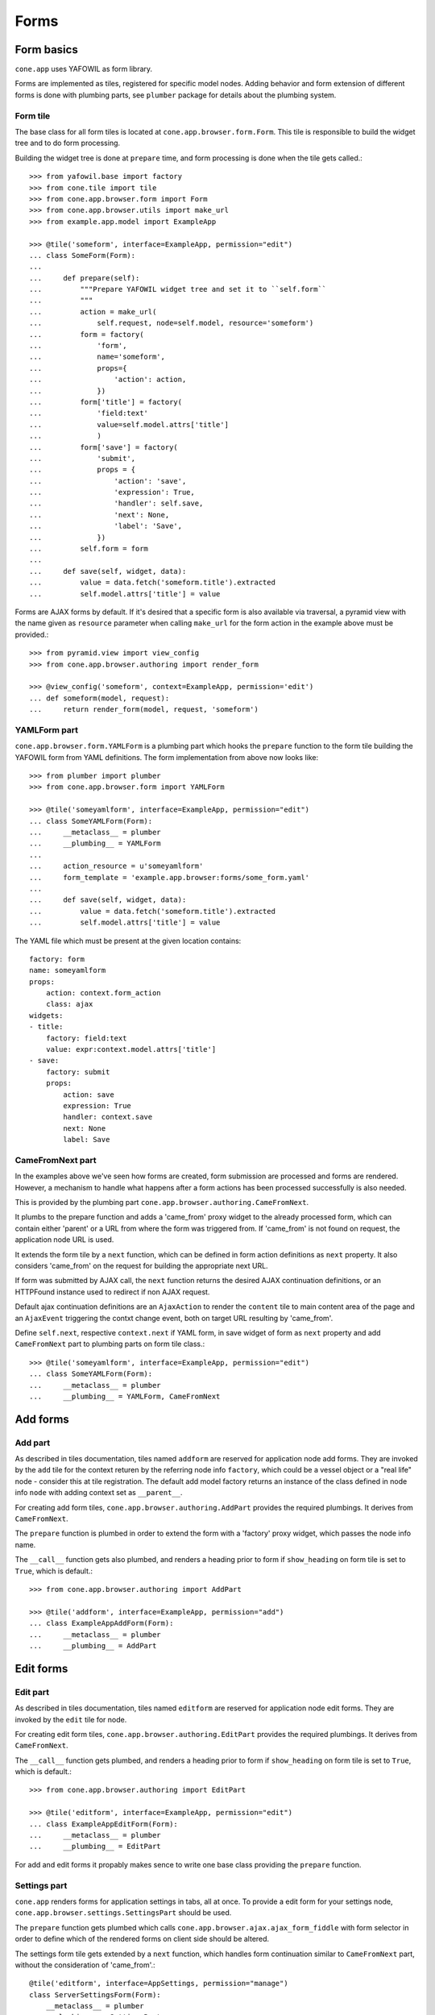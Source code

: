 =====
Forms
=====

Form basics
===========

``cone.app`` uses YAFOWIL as form library.

Forms are implemented as tiles, registered for specific model nodes. Adding
behavior and form extension of different forms is done with plumbing parts,
see ``plumber`` package for details about the plumbing system.


Form tile
---------

The base class for all form tiles is located at ``cone.app.browser.form.Form``.
This tile is responsible to build the widget tree and to do form processing.

Building the widget tree is done at ``prepare`` time, and form processing is
done when the tile gets called.::

    >>> from yafowil.base import factory
    >>> from cone.tile import tile
    >>> from cone.app.browser.form import Form
    >>> from cone.app.browser.utils import make_url
    >>> from example.app.model import ExampleApp
    
    >>> @tile('someform', interface=ExampleApp, permission="edit")
    ... class SomeForm(Form):
    ... 
    ...     def prepare(self):
    ...         """Prepare YAFOWIL widget tree and set it to ``self.form``
    ...         """
    ...         action = make_url(
    ...             self.request, node=self.model, resource='someform')
    ...         form = factory(
    ...             'form',
    ...             name='someform',
    ...             props={
    ...                 'action': action,
    ...             })
    ...         form['title'] = factory(
    ...             'field:text'
    ...             value=self.model.attrs['title']
    ...             )
    ...         form['save'] = factory(
    ...             'submit',
    ...             props = {
    ...                 'action': 'save',
    ...                 'expression': True,
    ...                 'handler': self.save,
    ...                 'next': None,
    ...                 'label': 'Save',
    ...             })
    ...         self.form = form
    ... 
    ...     def save(self, widget, data):
    ...         value = data.fetch('someform.title').extracted
    ...         self.model.attrs['title'] = value

Forms are AJAX forms by default. If it's desired that a specific form is also
available via traversal, a pyramid view with the name given as ``resource``
parameter when calling ``make_url`` for the form action in the example above
must be provided.::

    >>> from pyramid.view import view_config
    >>> from cone.app.browser.authoring import render_form
    
    >>> @view_config('someform', context=ExampleApp, permission='edit')
    ... def someform(model, request):
    ...     return render_form(model, request, 'someform')


YAMLForm part
-------------

``cone.app.browser.form.YAMLForm`` is a plumbing part which hooks the
``prepare`` function to the form tile building the YAFOWIL form from YAML
definitions. The form implementation from above now looks like::

    >>> from plumber import plumber
    >>> from cone.app.browser.form import YAMLForm
    
    >>> @tile('someyamlform', interface=ExampleApp, permission="edit")
    ... class SomeYAMLForm(Form):
    ...     __metaclass__ = plumber
    ...     __plumbing__ = YAMLForm
    ... 
    ...     action_resource = u'someyamlform'
    ...     form_template = 'example.app.browser:forms/some_form.yaml'
    ... 
    ...     def save(self, widget, data):
    ...         value = data.fetch('someform.title').extracted
    ...         self.model.attrs['title'] = value

The YAML file which must be present at the given location contains::

    factory: form
    name: someyamlform
    props:
        action: context.form_action
        class: ajax
    widgets:
    - title:
        factory: field:text
        value: expr:context.model.attrs['title']
    - save:
        factory: submit
        props:
            action: save
            expression: True
            handler: context.save
            next: None
            label: Save


CameFromNext part
-----------------

In the examples above we've seen how forms are created, form submission are
processed and forms are rendered. However, a mechanism to handle what happens
after a form actions has been processed successfully is also needed.

This is provided by the plumbing part
``cone.app.browser.authoring.CameFromNext``.

It plumbs to the prepare function and adds a 'came_from' proxy widget to the
already processed form, which can contain either 'parent' or a URL from where
the form was triggered from. If 'came_from' is not found on request, the
application node URL is used.

It extends the form tile by a ``next`` function, which can be defined in form
action definitions as ``next`` property. It also considers 'came_from' on the
request for building the appropriate next URL.

If form was submitted by AJAX call, the ``next`` function returns the desired
AJAX continuation definitions, or an HTTPFound instance used to redirect if
non AJAX request.

Default ajax continuation definitions are an ``AjaxAction`` to render the
``content`` tile to main content area of the page and an ``AjaxEvent``
triggering the contxt change event, both on target URL resulting by 'came_from'.

Define ``self.next``, respective ``context.next`` if YAML form, in save widget
of form as ``next`` property and add ``CameFromNext`` part to plumbing parts on
form tile class.::

    >>> @tile('someyamlform', interface=ExampleApp, permission="edit")
    ... class SomeYAMLForm(Form):
    ...     __metaclass__ = plumber
    ...     __plumbing__ = YAMLForm, CameFromNext


Add forms
=========

Add part
--------

As described in tiles documentation, tiles named ``addform`` are reserved
for application node add forms. They are invoked by the ``add`` tile for the
context returen by the referring node info ``factory``, which could be a vessel
object or a "real life" node - consider this at tile registration. The default
add model factory returns an instance of the class defined in node info
``node`` with adding context set as ``__parent__``.

For creating add form tiles, ``cone.app.browser.authoring.AddPart`` provides
the required plumbings. It derives from ``CameFromNext``.

The ``prepare`` function is plumbed in order to extend the form with a
'factory' proxy widget, which passes the node info name.

The ``__call__`` function gets also plumbed, and renders a heading prior to
form if ``show_heading`` on form tile is set to ``True``, which is default.::

    >>> from cone.app.browser.authoring import AddPart
    
    >>> @tile('addform', interface=ExampleApp, permission="add")
    ... class ExampleAppAddForm(Form):
    ...     __metaclass__ = plumber
    ...     __plumbing__ = AddPart


Edit forms
==========

Edit part
---------

As described in tiles documentation, tiles named ``editform`` are reserved
for application node edit forms. They are invoked by the ``edit`` tile for
node.

For creating edit form tiles, ``cone.app.browser.authoring.EditPart`` provides
the required plumbings. It derives from ``CameFromNext``.

The ``__call__`` function gets plumbed, and renders a heading prior to
form if ``show_heading`` on form tile is set to ``True``, which is default.::

    >>> from cone.app.browser.authoring import EditPart
    
    >>> @tile('editform', interface=ExampleApp, permission="edit")
    ... class ExampleAppEditForm(Form):
    ...     __metaclass__ = plumber
    ...     __plumbing__ = EditPart

For add and edit forms it propably makes sence to write one base class
providing the ``prepare`` function.


Settings part
-------------

``cone.app`` renders forms for application settings in tabs, all at once.
To provide a edit form for your settings node,
``cone.app.browser.settings.SettingsPart`` should be used.

The ``prepare`` function gets plumbed which calls
``cone.app.browser.ajax.ajax_form_fiddle`` with form selector in order to
define which of the rendered forms on client side should be altered.

The settings form tile gets extended by a ``next`` function, which handles
form continuation similar to ``CameFromNext`` part, without the consideration
of 'came_from'.::

    @tile('editform', interface=AppSettings, permission="manage")
    class ServerSettingsForm(Form):
        __metaclass__ = plumber
        __plumbing__ = SettingsPart


Extending forms
===============

FormExtension(Part)
